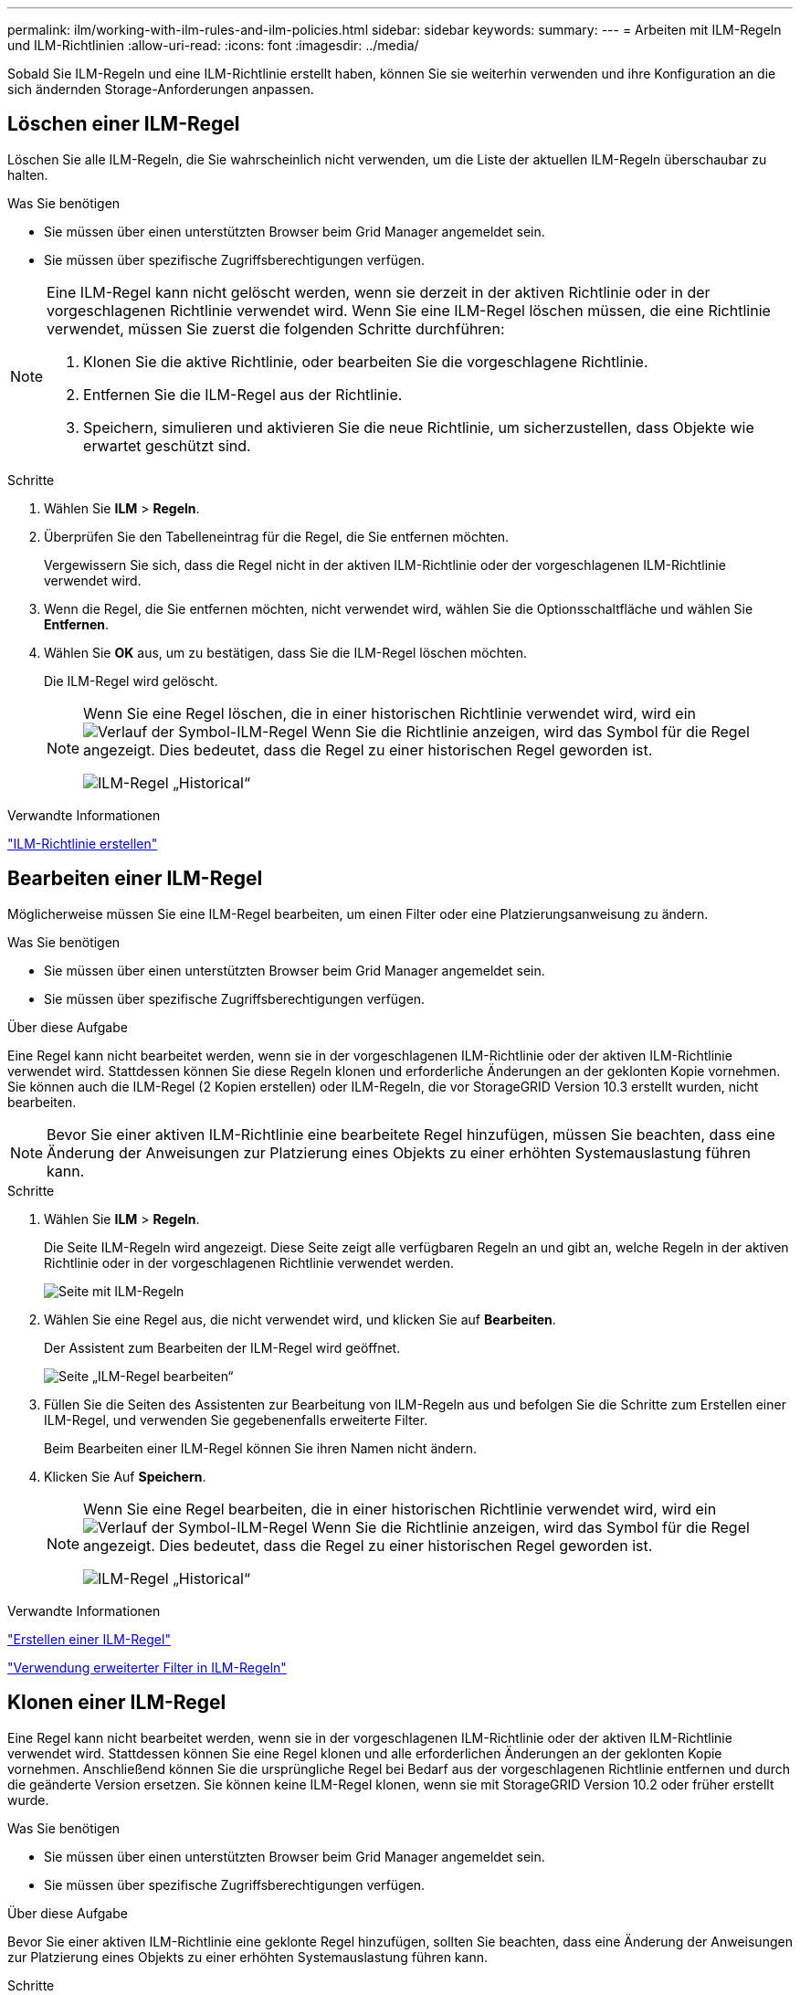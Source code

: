 ---
permalink: ilm/working-with-ilm-rules-and-ilm-policies.html 
sidebar: sidebar 
keywords:  
summary:  
---
= Arbeiten mit ILM-Regeln und ILM-Richtlinien
:allow-uri-read: 
:icons: font
:imagesdir: ../media/


[role="lead"]
Sobald Sie ILM-Regeln und eine ILM-Richtlinie erstellt haben, können Sie sie weiterhin verwenden und ihre Konfiguration an die sich ändernden Storage-Anforderungen anpassen.



== Löschen einer ILM-Regel

Löschen Sie alle ILM-Regeln, die Sie wahrscheinlich nicht verwenden, um die Liste der aktuellen ILM-Regeln überschaubar zu halten.

.Was Sie benötigen
* Sie müssen über einen unterstützten Browser beim Grid Manager angemeldet sein.
* Sie müssen über spezifische Zugriffsberechtigungen verfügen.


[NOTE]
====
Eine ILM-Regel kann nicht gelöscht werden, wenn sie derzeit in der aktiven Richtlinie oder in der vorgeschlagenen Richtlinie verwendet wird. Wenn Sie eine ILM-Regel löschen müssen, die eine Richtlinie verwendet, müssen Sie zuerst die folgenden Schritte durchführen:

. Klonen Sie die aktive Richtlinie, oder bearbeiten Sie die vorgeschlagene Richtlinie.
. Entfernen Sie die ILM-Regel aus der Richtlinie.
. Speichern, simulieren und aktivieren Sie die neue Richtlinie, um sicherzustellen, dass Objekte wie erwartet geschützt sind.


====
.Schritte
. Wählen Sie *ILM* > *Regeln*.
. Überprüfen Sie den Tabelleneintrag für die Regel, die Sie entfernen möchten.
+
Vergewissern Sie sich, dass die Regel nicht in der aktiven ILM-Richtlinie oder der vorgeschlagenen ILM-Richtlinie verwendet wird.

. Wenn die Regel, die Sie entfernen möchten, nicht verwendet wird, wählen Sie die Optionsschaltfläche und wählen Sie *Entfernen*.
. Wählen Sie *OK* aus, um zu bestätigen, dass Sie die ILM-Regel löschen möchten.
+
Die ILM-Regel wird gelöscht.

+
[NOTE]
====
Wenn Sie eine Regel löschen, die in einer historischen Richtlinie verwendet wird, wird ein image:../media/icon_ilm_rule_historical.png["Verlauf der Symbol-ILM-Regel"] Wenn Sie die Richtlinie anzeigen, wird das Symbol für die Regel angezeigt. Dies bedeutet, dass die Regel zu einer historischen Regel geworden ist.

image::../media/ilm_rule_historical.png[ILM-Regel „Historical“]

====


.Verwandte Informationen
link:creating-ilm-policy.html["ILM-Richtlinie erstellen"]



== Bearbeiten einer ILM-Regel

Möglicherweise müssen Sie eine ILM-Regel bearbeiten, um einen Filter oder eine Platzierungsanweisung zu ändern.

.Was Sie benötigen
* Sie müssen über einen unterstützten Browser beim Grid Manager angemeldet sein.
* Sie müssen über spezifische Zugriffsberechtigungen verfügen.


.Über diese Aufgabe
Eine Regel kann nicht bearbeitet werden, wenn sie in der vorgeschlagenen ILM-Richtlinie oder der aktiven ILM-Richtlinie verwendet wird. Stattdessen können Sie diese Regeln klonen und erforderliche Änderungen an der geklonten Kopie vornehmen. Sie können auch die ILM-Regel (2 Kopien erstellen) oder ILM-Regeln, die vor StorageGRID Version 10.3 erstellt wurden, nicht bearbeiten.


NOTE: Bevor Sie einer aktiven ILM-Richtlinie eine bearbeitete Regel hinzufügen, müssen Sie beachten, dass eine Änderung der Anweisungen zur Platzierung eines Objekts zu einer erhöhten Systemauslastung führen kann.

.Schritte
. Wählen Sie *ILM* > *Regeln*.
+
Die Seite ILM-Regeln wird angezeigt. Diese Seite zeigt alle verfügbaren Regeln an und gibt an, welche Regeln in der aktiven Richtlinie oder in der vorgeschlagenen Richtlinie verwendet werden.

+
image::../media/ilm_rules_page_with_edit_and_clone_enabled.png[Seite mit ILM-Regeln]

. Wählen Sie eine Regel aus, die nicht verwendet wird, und klicken Sie auf *Bearbeiten*.
+
Der Assistent zum Bearbeiten der ILM-Regel wird geöffnet.

+
image::../media/edit_ilm_rule_step_1.png[Seite „ILM-Regel bearbeiten“]

. Füllen Sie die Seiten des Assistenten zur Bearbeitung von ILM-Regeln aus und befolgen Sie die Schritte zum Erstellen einer ILM-Regel, und verwenden Sie gegebenenfalls erweiterte Filter.
+
Beim Bearbeiten einer ILM-Regel können Sie ihren Namen nicht ändern.

. Klicken Sie Auf *Speichern*.
+
[NOTE]
====
Wenn Sie eine Regel bearbeiten, die in einer historischen Richtlinie verwendet wird, wird ein image:../media/icon_ilm_rule_historical.png["Verlauf der Symbol-ILM-Regel"] Wenn Sie die Richtlinie anzeigen, wird das Symbol für die Regel angezeigt. Dies bedeutet, dass die Regel zu einer historischen Regel geworden ist.

image::../media/ilm_rule_historical.png[ILM-Regel „Historical“]

====


.Verwandte Informationen
link:creating-ilm-rule.html["Erstellen einer ILM-Regel"]

link:using-advanced-filters-in-ilm-rules.html["Verwendung erweiterter Filter in ILM-Regeln"]



== Klonen einer ILM-Regel

Eine Regel kann nicht bearbeitet werden, wenn sie in der vorgeschlagenen ILM-Richtlinie oder der aktiven ILM-Richtlinie verwendet wird. Stattdessen können Sie eine Regel klonen und alle erforderlichen Änderungen an der geklonten Kopie vornehmen. Anschließend können Sie die ursprüngliche Regel bei Bedarf aus der vorgeschlagenen Richtlinie entfernen und durch die geänderte Version ersetzen. Sie können keine ILM-Regel klonen, wenn sie mit StorageGRID Version 10.2 oder früher erstellt wurde.

.Was Sie benötigen
* Sie müssen über einen unterstützten Browser beim Grid Manager angemeldet sein.
* Sie müssen über spezifische Zugriffsberechtigungen verfügen.


.Über diese Aufgabe
Bevor Sie einer aktiven ILM-Richtlinie eine geklonte Regel hinzufügen, sollten Sie beachten, dass eine Änderung der Anweisungen zur Platzierung eines Objekts zu einer erhöhten Systemauslastung führen kann.

.Schritte
. Wählen Sie *ILM* > *Regeln*.
+
Die Seite ILM-Regeln wird angezeigt.

+
image::../media/ilm_rules_page_with_edit_and_clone_enabled.png[ILM-Rule-Seite]

. Wählen Sie die ILM-Regel aus, die Sie klonen möchten, und klicken Sie auf *Clone*.
+
Der Assistent für die Erstellung von ILM-Regeln wird geöffnet.

. Aktualisieren Sie die geklonte Regel, indem Sie die Schritte zum Bearbeiten einer ILM-Regel und Verwenden erweiterter Filter ausführen.
+
Beim Klonen einer ILM-Regel müssen Sie einen neuen Namen eingeben.

. Klicken Sie Auf *Speichern*.
+
Die neue ILM-Regel wird erstellt.



.Verwandte Informationen
link:working-with-ilm-rules-and-ilm-policies.html["Arbeiten mit ILM-Regeln und ILM-Richtlinien"]

link:using-advanced-filters-in-ilm-rules.html["Verwendung erweiterter Filter in ILM-Regeln"]



== Anzeigen der Aktivitätswarteschlange für ILM-Richtlinien

Sie können jederzeit die Anzahl der Objekte anzeigen, die sich in der Warteschlange befinden, die mit der ILM-Richtlinie bewertet werden sollen. Möglicherweise möchten Sie die ILM-Verarbeitungswarteschlange überwachen, um die System-Performance zu ermitteln. Eine große Warteschlange könnte darauf hindeuten, dass das System nicht mit der Aufnahmerate Schritt halten kann, dass die Last von den Client-Anwendungen zu groß ist oder dass ein anormaler Zustand vorhanden ist.

.Was Sie benötigen
* Sie müssen über einen unterstützten Browser beim Grid Manager angemeldet sein.
* Sie müssen über spezifische Zugriffsberechtigungen verfügen.


.Schritte
. Wählen Sie *Dashboard*.
+
image::../media/grid_manager_dashboard.png[Dashboard in der Grid-Managementoberfläche]

. Überwachen Sie den Abschnitt Information Lifecycle Management (ILM).
+
Sie können auf das Fragezeichen klicken image:../media/icon_nms_question.gif["Fragezeichen-Symbol"] Um eine Beschreibung der Elemente in diesem Abschnitt anzuzeigen.


